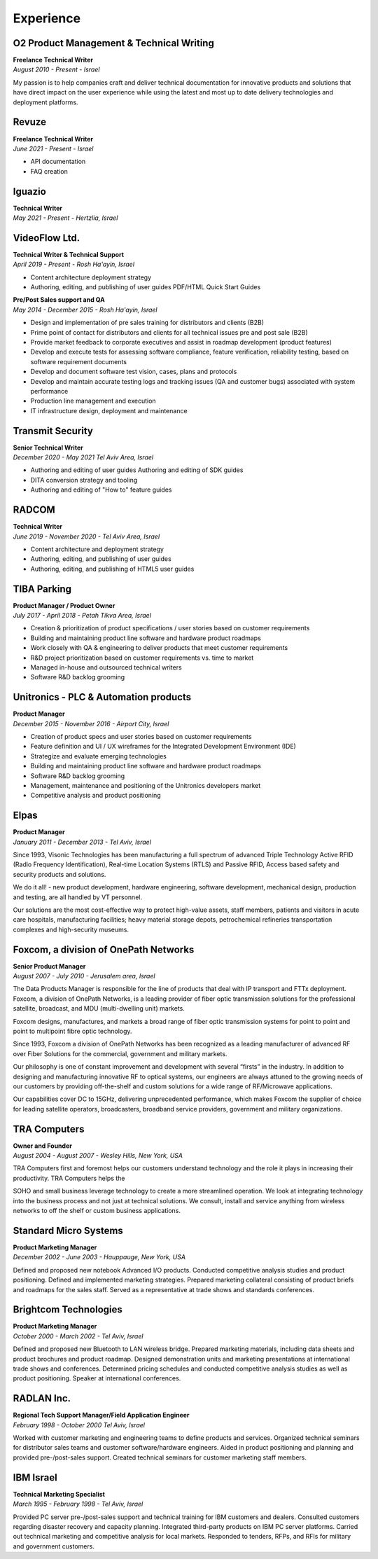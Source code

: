 Experience
===========

O2 Product Management & Technical Writing
~~~~~~~~~~~~~~~~~~~~~~~~~~~~~~~~~~~~~~~~~~
| **Freelance Technical Writer**
| *August 2010 - Present - Israel*

My passion is to help companies craft and deliver technical
documentation for innovative products and solutions that have direct
impact on the user experience while using the latest and most up to date
delivery technologies and deployment platforms.

Revuze
~~~~~~
| **Freelance Technical Writer**
| *June 2021 - Present - Israel*

* API documentation
* FAQ creation

Iguazio
~~~~~~~
| **Technical Writer**
| *May 2021 - Present - Hertzlia, Israel*

VideoFlow Ltd.
~~~~~~~~~~~~~~
| **Technical Writer & Technical Support**
| *April 2019 - Present - Rosh Ha'ayin, Israel*

* Content architecture deployment strategy
* Authoring, editing, and publishing of user guides PDF/HTML Quick Start Guides

| **Pre/Post Sales support and QA**
| *May 2014 - December 2015 - Rosh Ha'ayin, Israel*

* Design and implementation of pre sales training for distributors and clients (B2B)
* Prime point of contact for distributors and clients for all technical issues pre and post sale (B2B)
* Provide market feedback to corporate executives and assist in roadmap development (product features)
* Develop and execute tests for assessing software compliance, feature verification, reliability testing, based on software requirement documents
* Develop and document software test vision, cases, plans and protocols
* Develop and maintain accurate testing logs and tracking issues (QA and customer bugs) associated with system performance
* Production line management and execution
* IT infrastructure design, deployment and maintenance


Transmit Security
~~~~~~~~~~~~~~~~~
| **Senior Technical Writer**
| *December 2020 - May 2021 Tel Aviv Area, Israel*

* Authoring and editing of user guides Authoring and editing of SDK guides
* DITA conversion strategy and tooling
* Authoring and editing of "How to" feature guides

RADCOM
~~~~~~
| **Technical Writer**
| *June 2019 - November 2020 - Tel Aviv Area, Israel*

* Content architecture and deployment strategy
* Authoring, editing, and publishing of user guides
* Authoring, editing, and publishing of HTML5 user guides

TIBA Parking
~~~~~~~~~~~~
| **Product Manager / Product Owner**
| *July 2017 - April 2018 - Petah Tikva Area, Israel*

* Creation & prioritization of product specifications / user stories based on customer requirements
* Building and maintaining product line software and hardware product roadmaps
* Work closely with QA & engineering to deliver products that meet customer requirements
* R&D project prioritization based on customer requirements vs. time to market
* Managed in-house and outsourced technical writers
* Software R&D backlog grooming

Unitronics - PLC & Automation products
~~~~~~~~~~~~~~~~~~~~~~~~~~~~~~~~~~~~~~
| **Product Manager**
| *December 2015 - November 2016 - Airport City, Israel*

* Creation of product specs and user stories based on customer requirements
* Feature definition and UI / UX wireframes for the Integrated Development Environment (IDE)
* Strategize and evaluate emerging technologies
* Building and maintaining product line software and hardware product roadmaps
* Software R&D backlog grooming
* Management, maintenance and positioning of the Unitronics developers market
* Competitive analysis and product positioning

Elpas
~~~~~
| **Product Manager**
| *January 2011 - December 2013 - Tel Aviv, Israel*

Since 1993, Visonic Technologies has been manufacturing a full
spectrum of advanced Triple Technology Active RFID (Radio Frequency
Identification), Real-time Location Systems (RTLS) and Passive RFID,
Access based safety and security products and solutions.

We do it all! - new product development, hardware engineering,
software development, mechanical design, production and testing, are
all handled by VT personnel.

Our solutions are the most cost-effective way to protect high-value
assets, staff members, patients and visitors in acute care
hospitals, manufacturing facilities; heavy material storage depots,
petrochemical refineries transportation complexes and high-security
museums.

Foxcom, a division of OnePath Networks
~~~~~~~~~~~~~~~~~~~~~~~~~~~~~~~~~~~~~~
| **Senior Product Manager**
| *August 2007 - July 2010 - Jerusalem area, Israel*

The Data Products Manager is responsible for the line of products
that deal with IP transport and FTTx deployment. Foxcom, a division
of OnePath Networks, is a leading provider of fiber optic
transmission solutions for the professional satellite, broadcast,
and MDU (multi-dwelling unit) markets.

Foxcom designs, manufactures, and markets a broad range of fiber
optic transmission systems for point to point and point to
multipoint fibre optic technology.

Since 1993, Foxcom a division of OnePath Networks has been
recognized as a leading manufacturer of advanced RF over Fiber
Solutions for the commercial, government and military markets.

Our philosophy is one of constant improvement and development with
several “firsts” in the industry. In addition to designing and
manufacturing innovative RF to optical systems, our engineers are
always attuned to the growing needs of our customers by providing
off-the-shelf and custom solutions for a wide range of RF/Microwave
applications.

Our capabilities cover DC to 15GHz, delivering unprecedented
performance, which makes Foxcom the supplier of choice for leading
satellite operators, broadcasters, broadband service providers,
government and military organizations.

TRA Computers
~~~~~~~~~~~~~
| **Owner and Founder**
| *August 2004 - August 2007 - Wesley Hills, New York, USA*

TRA Computers first and foremost helps our customers understand
technology and the role it plays in increasing their productivity.
TRA Computers helps the

SOHO and small business leverage technology to create a more
streamlined operation. We look at integrating technology into the
business process and not just at technical solutions. We consult,
install and service anything from wireless networks to off the shelf
or custom business applications.

Standard Micro Systems
~~~~~~~~~~~~~~~~~~~~~~
| **Product Marketing Manager**
| *December 2002 - June 2003 - Hauppauge, New York, USA*

Defined and proposed new notebook Advanced I/O products. Conducted
competitive analysis studies and product positioning. Defined and
implemented marketing strategies. Prepared marketing collateral
consisting of product briefs and roadmaps for the sales staff.
Served as a representative at trade shows and standards conferences.

Brightcom Technologies
~~~~~~~~~~~~~~~~~~~~~~
| **Product Marketing Manager**
| *October 2000 - March 2002 - Tel Aviv, Israel*

Defined and proposed new Bluetooth to LAN wireless bridge. Prepared
marketing materials, including data sheets and product brochures and
product roadmap. Designed demonstration units and marketing
presentations at international trade shows and conferences.
Determined pricing schedules and conducted competitive analysis studies as well as product
positioning. Speaker at international conferences.

RADLAN Inc.
~~~~~~~~~~~
| **Regional Tech Support Manager/Field Application Engineer**
| *February 1998 - October 2000 Tel Aviv, Israel*

Worked with customer marketing and engineering teams to define
products and services. Organized technical seminars for distributor
sales teams and customer software/hardware engineers. Aided in
product positioning and planning and provided pre-/post-sales
support. Created technical seminars for customer marketing staff
members.

IBM Israel
~~~~~~~~~~
| **Technical Marketing Specialist**
| *March 1995 - February 1998 - Tel Aviv, Israel*

Provided PC server pre-/post-sales support and technical training
for IBM customers and dealers. Consulted customers regarding
disaster recovery and capacity planning. Integrated third-party
products on IBM PC server platforms. Carried out technical marketing
and competitive analysis for local markets. Responded to tenders, RFPs, and RFIs for military and
government customers.
